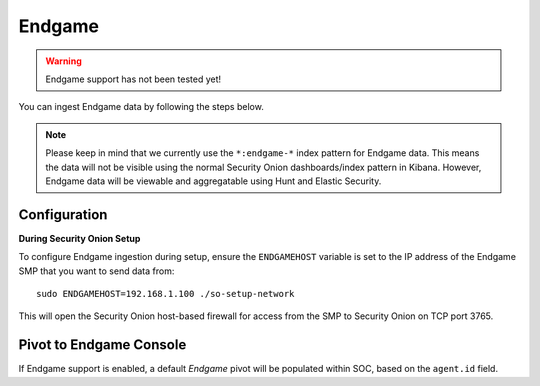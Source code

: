 Endgame
=======

.. warning::

        Endgame support has not been tested yet!

You can ingest Endgame data by following the steps below.

.. note::

 Please keep in mind that we currently use the ``*:endgame-*`` index pattern for Endgame data. This means the data will not be visible using the normal Security Onion dashboards/index pattern in Kibana. However, Endgame data will be viewable and aggregatable using Hunt and Elastic Security.

Configuration
-------------

**During Security Onion Setup**

To configure Endgame ingestion during setup, ensure the ``ENDGAMEHOST`` variable is set to the IP address of the Endgame SMP that you want to send data from:

::

 sudo ENDGAMEHOST=192.168.1.100 ./so-setup-network

This will open the Security Onion host-based firewall for access from the SMP to Security Onion on TCP port 3765.

Pivot to Endgame Console
------------------------

If Endgame support is enabled, a default `Endgame` pivot will be populated within SOC, based on the ``agent.id`` field.
